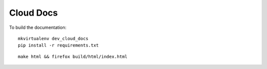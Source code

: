 Cloud Docs
**********

To build the documentation:

::

  mkvirtualenv dev_cloud_docs
  pip install -r requirements.txt

::

  make html && firefox build/html/index.html
